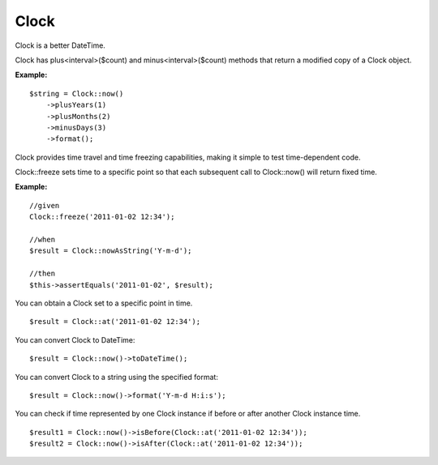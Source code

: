 Clock
===========

Clock is a better DateTime.

Clock has plus<interval>($count) and minus<interval>($count) methods that return a modified copy of a Clock object.

**Example:**
::

    $string = Clock::now()
        ->plusYears(1)
        ->plusMonths(2)
        ->minusDays(3)
        ->format();


Clock provides time travel and time freezing capabilities, making it simple to test time-dependent code.

Clock::freeze sets time to a specific point so that each subsequent call to Clock::now() will return fixed time.

**Example:**
::

    //given
    Clock::freeze('2011-01-02 12:34');

    //when
    $result = Clock::nowAsString('Y-m-d');

    //then
    $this->assertEquals('2011-01-02', $result);



You can obtain a Clock set to a specific point in time.

::

    $result = Clock::at('2011-01-02 12:34');


You can convert Clock to DateTime:

::

    $result = Clock::now()->toDateTime();

You can convert Clock to a string using the specified format:

::

    $result = Clock::now()->format('Y-m-d H:i:s');


You can check if time represented by one Clock instance if before or after another Clock instance time.

::

    $result1 = Clock::now()->isBefore(Clock::at('2011-01-02 12:34'));
    $result2 = Clock::now()->isAfter(Clock::at('2011-01-02 12:34'));